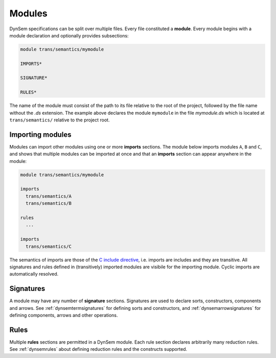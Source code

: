 -------
Modules
-------

DynSem specifications can be split over multiple files. Every file constituted a **module**. Every module begins with a module declaration and optionally provides subsections:

.. code-block:: dynsem

  module trans/semantics/mymodule

  IMPORTS*

  SIGNATURE*

  RULES*

The name of the module must consist of the path to its file relative to the root of the project, followed by the file name without the *.ds* extension. The example above declares the module ``mymodule`` in the file *mymodule.ds* which is located at ``trans/semantics/`` relative to the project root.

~~~~~~~~~~~~~~~~~
Importing modules
~~~~~~~~~~~~~~~~~

Modules can import other modules using one or more **imports** sections. The module below imports modules ``A``, ``B`` and ``C``, and shows that multiple modules can be imported at once and that an **imports** section can appear anywhere in the module:

.. code-block:: dynsem

  module trans/semantics/mymodule

  imports
    trans/semantics/A
    trans/semantics/B

  rules
    ...

  imports
    trans/semantics/C


The semantics of imports are those of the `C include directive`_, i.e. imports are includes and they are transitive. All signatures and rules defined in (transitively) imported modules are visibile for the importing module. Cyclic imports are automatically resolved.

.. _C include directive: https://en.wikipedia.org/wiki/Include_directive#C.2FC.2B.2B

~~~~~~~~~~
Signatures
~~~~~~~~~~

A module may have any number of **signature** sections. Signatures are used to declare sorts, constructors, components and arrows. See :ref:`dynsemtermsignatures` for defining sorts and constructors, and :ref:`dynsemarrowsignatures` for defining components, arrows and other operations.

~~~~~
Rules
~~~~~

Multiple **rules** sections are permitted in a DynSem module. Each rule section declares arbitrarily many reduction rules. See :ref:`dynsemrules` about defining reduction rules and the constructs supported.
